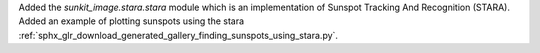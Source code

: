 Added the `sunkit_image.stara.stara` module which is an implementation of Sunspot Tracking And Recognition (STARA).
Added an example of plotting sunspots using the stara :ref:`sphx_glr_download_generated_gallery_finding_sunspots_using_stara.py`.
